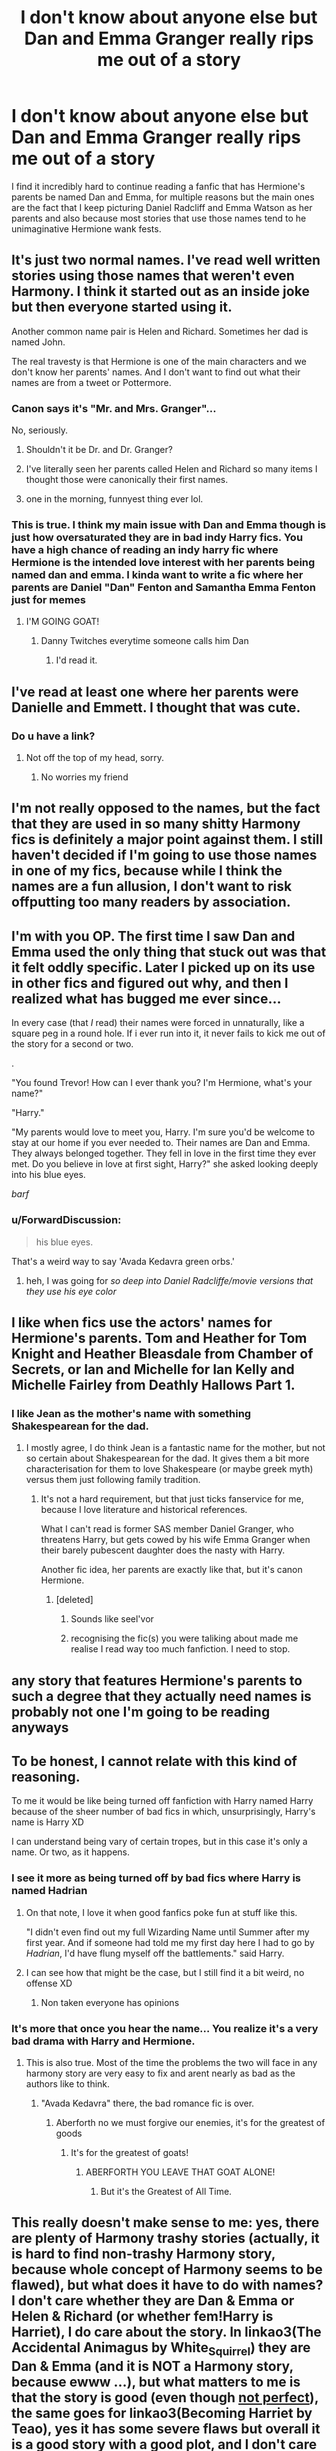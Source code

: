 #+TITLE: I don't know about anyone else but Dan and Emma Granger really rips me out of a story

* I don't know about anyone else but Dan and Emma Granger really rips me out of a story
:PROPERTIES:
:Author: flingerdinger
:Score: 47
:DateUnix: 1572575385.0
:DateShort: 2019-Nov-01
:FlairText: Discussion
:END:
I find it incredibly hard to continue reading a fanfic that has Hermione's parents be named Dan and Emma, for multiple reasons but the main ones are the fact that I keep picturing Daniel Radcliff and Emma Watson as her parents and also because most stories that use those names tend to he unimaginative Hermione wank fests.


** It's just two normal names. I've read well written stories using those names that weren't even Harmony. I think it started out as an inside joke but then everyone started using it.

Another common name pair is Helen and Richard. Sometimes her dad is named John.

The real travesty is that Hermione is one of the main characters and we don't know her parents' names. And I don't want to find out what their names are from a tweet or Pottermore.
:PROPERTIES:
:Author: TheEmeraldDoe
:Score: 78
:DateUnix: 1572576451.0
:DateShort: 2019-Nov-01
:END:

*** Canon says it's "Mr. and Mrs. Granger"...

No, seriously.
:PROPERTIES:
:Author: Tintingocce
:Score: 27
:DateUnix: 1572595758.0
:DateShort: 2019-Nov-01
:END:

**** Shouldn't it be Dr. and Dr. Granger?
:PROPERTIES:
:Author: 15_Redstones
:Score: 10
:DateUnix: 1572637952.0
:DateShort: 2019-Nov-01
:END:


**** I've literally seen her parents called Helen and Richard so many items I thought those were canonically their first names.
:PROPERTIES:
:Author: fakeprincess
:Score: 7
:DateUnix: 1572653492.0
:DateShort: 2019-Nov-02
:END:


**** one in the morning, funnyest thing ever lol.
:PROPERTIES:
:Score: 1
:DateUnix: 1572783458.0
:DateShort: 2019-Nov-03
:END:


*** This is true. I think my main issue with Dan and Emma though is just how oversaturated they are in bad indy Harry fics. You have a high chance of reading an indy harry fic where Hermione is the intended love interest with her parents being named dan and emma. I kinda want to write a fic where her parents are Daniel "Dan" Fenton and Samantha Emma Fenton just for memes
:PROPERTIES:
:Author: flingerdinger
:Score: 19
:DateUnix: 1572577194.0
:DateShort: 2019-Nov-01
:END:

**** I'M GOING GOAT!
:PROPERTIES:
:Score: 9
:DateUnix: 1572581100.0
:DateShort: 2019-Nov-01
:END:

***** Danny Twitches everytime someone calls him Dan
:PROPERTIES:
:Author: flingerdinger
:Score: 7
:DateUnix: 1572581176.0
:DateShort: 2019-Nov-01
:END:

****** I'd read it.
:PROPERTIES:
:Score: 3
:DateUnix: 1572581441.0
:DateShort: 2019-Nov-01
:END:


** I've read at least one where her parents were Danielle and Emmett. I thought that was cute.
:PROPERTIES:
:Author: wandererchronicles
:Score: 21
:DateUnix: 1572593359.0
:DateShort: 2019-Nov-01
:END:

*** Do u have a link?
:PROPERTIES:
:Author: flingerdinger
:Score: 1
:DateUnix: 1572593813.0
:DateShort: 2019-Nov-01
:END:

**** Not off the top of my head, sorry.
:PROPERTIES:
:Author: wandererchronicles
:Score: 1
:DateUnix: 1572593900.0
:DateShort: 2019-Nov-01
:END:

***** No worries my friend
:PROPERTIES:
:Author: flingerdinger
:Score: 1
:DateUnix: 1572593924.0
:DateShort: 2019-Nov-01
:END:


** I'm not really opposed to the names, but the fact that they are used in so many shitty Harmony fics is definitely a major point against them. I still haven't decided if I'm going to use those names in one of my fics, because while I think the names are a fun allusion, I don't want to risk offputting too many readers by association.
:PROPERTIES:
:Author: Tenebris-Umbra
:Score: 15
:DateUnix: 1572578037.0
:DateShort: 2019-Nov-01
:END:


** I'm with you OP. The first time I saw Dan and Emma used the only thing that stuck out was that it felt oddly specific. Later I picked up on its use in other fics and figured out why, and then I realized what has bugged me ever since...

In every case (that /I/ read) their names were forced in unnaturally, like a square peg in a round hole. If i ever run into it, it never fails to kick me out of the story for a second or two.

.

"You found Trevor! How can I ever thank you? I'm Hermione, what's your name?"

"Harry."

"My parents would love to meet you, Harry. I'm sure you'd be welcome to stay at our home if you ever needed to. Their names are Dan and Emma. They always belonged together. They fell in love in the first time they ever met. Do you believe in love at first sight, Harry?" she asked looking deeply into his blue eyes.

/barf/
:PROPERTIES:
:Author: troutbadger
:Score: 13
:DateUnix: 1572598027.0
:DateShort: 2019-Nov-01
:END:

*** u/ForwardDiscussion:
#+begin_quote
  his blue eyes.
#+end_quote

That's a weird way to say 'Avada Kedavra green orbs.'
:PROPERTIES:
:Author: ForwardDiscussion
:Score: 18
:DateUnix: 1572624512.0
:DateShort: 2019-Nov-01
:END:

**** heh, I was going for /so deep into Daniel Radcliffe/movie versions that they use his eye color/
:PROPERTIES:
:Author: troutbadger
:Score: 5
:DateUnix: 1572652772.0
:DateShort: 2019-Nov-02
:END:


** I like when fics use the actors' names for Hermione's parents. Tom and Heather for Tom Knight and Heather Bleasdale from Chamber of Secrets, or Ian and Michelle for Ian Kelly and Michelle Fairley from Deathly Hallows Part 1.
:PROPERTIES:
:Author: Lord-Potter-Black
:Score: 5
:DateUnix: 1572579271.0
:DateShort: 2019-Nov-01
:END:

*** I like Jean as the mother's name with something Shakespearean for the dad.
:PROPERTIES:
:Score: 6
:DateUnix: 1572581003.0
:DateShort: 2019-Nov-01
:END:

**** I mostly agree, I do think Jean is a fantastic name for the mother, but not so certain about Shakespearean for the dad. It gives them a bit more characterisation for them to love Shakespeare (or maybe greek myth) versus them just following family tradition.
:PROPERTIES:
:Author: bonsly24
:Score: 3
:DateUnix: 1572582417.0
:DateShort: 2019-Nov-01
:END:

***** It's not a hard requirement, but that just ticks fanservice for me, because I love literature and historical references.

What I can't read is former SAS member Daniel Granger, who threatens Harry, but gets cowed by his wife Emma Granger when their barely pubescent daughter does the nasty with Harry.

Another fic idea, her parents are exactly like that, but it's canon Hermione.
:PROPERTIES:
:Score: 12
:DateUnix: 1572583536.0
:DateShort: 2019-Nov-01
:END:

****** [deleted]
:PROPERTIES:
:Score: 4
:DateUnix: 1572586326.0
:DateShort: 2019-Nov-01
:END:

******* Sounds like seel'vor
:PROPERTIES:
:Score: 2
:DateUnix: 1572611479.0
:DateShort: 2019-Nov-01
:END:


******* recognising the fic(s) you were taliking about made me realise I read way too much fanfiction. I need to stop.
:PROPERTIES:
:Score: 2
:DateUnix: 1572783753.0
:DateShort: 2019-Nov-03
:END:


** any story that features Hermione's parents to such a degree that they actually need names is probably not one I'm going to be reading anyways
:PROPERTIES:
:Author: Lord_Anarchy
:Score: 4
:DateUnix: 1572596250.0
:DateShort: 2019-Nov-01
:END:


** To be honest, I cannot relate with this kind of reasoning.

To me it would be like being turned off fanfiction with Harry named Harry because of the sheer number of bad fics in which, unsurprisingly, Harry's name is Harry XD

I can understand being vary of certain tropes, but in this case it's only a name. Or two, as it happens.
:PROPERTIES:
:Author: Nagiarutai
:Score: 23
:DateUnix: 1572578738.0
:DateShort: 2019-Nov-01
:END:

*** I see it more as being turned off by bad fics where Harry is named Hadrian
:PROPERTIES:
:Author: flingerdinger
:Score: 19
:DateUnix: 1572578800.0
:DateShort: 2019-Nov-01
:END:

**** On that note, I love it when good fanfics poke fun at stuff like this.

"I didn't even find out my full Wizarding Name until Summer after my first year. And if someone had told me my first day here I had to go by /Hadrian/, I'd have flung myself off the battlements." said Harry.
:PROPERTIES:
:Author: King0fMist
:Score: 4
:DateUnix: 1573088566.0
:DateShort: 2019-Nov-07
:END:


**** I can see how that might be the case, but I still find it a bit weird, no offense XD
:PROPERTIES:
:Author: Nagiarutai
:Score: 3
:DateUnix: 1572579475.0
:DateShort: 2019-Nov-01
:END:

***** Non taken everyone has opinions
:PROPERTIES:
:Author: flingerdinger
:Score: 3
:DateUnix: 1572579534.0
:DateShort: 2019-Nov-01
:END:


*** It's more that once you hear the name... You realize it's a very bad drama with Harry and Hermione.
:PROPERTIES:
:Score: 7
:DateUnix: 1572584200.0
:DateShort: 2019-Nov-01
:END:

**** This is also true. Most of the time the problems the two will face in any harmony story are very easy to fix and arent nearly as bad as the authors like to think.
:PROPERTIES:
:Author: flingerdinger
:Score: 7
:DateUnix: 1572586311.0
:DateShort: 2019-Nov-01
:END:

***** "Avada Kedavra" there, the bad romance fic is over.
:PROPERTIES:
:Score: 2
:DateUnix: 1572611436.0
:DateShort: 2019-Nov-01
:END:

****** Aberforth no we must forgive our enemies, it's for the greatest of goods
:PROPERTIES:
:Author: flingerdinger
:Score: 1
:DateUnix: 1572627799.0
:DateShort: 2019-Nov-01
:END:

******* It's for the greatest of goats!
:PROPERTIES:
:Score: 1
:DateUnix: 1572628038.0
:DateShort: 2019-Nov-01
:END:

******** ABERFORTH YOU LEAVE THAT GOAT ALONE!
:PROPERTIES:
:Author: flingerdinger
:Score: 1
:DateUnix: 1572628078.0
:DateShort: 2019-Nov-01
:END:

********* But it's the Greatest of All Time.
:PROPERTIES:
:Score: 1
:DateUnix: 1572628401.0
:DateShort: 2019-Nov-01
:END:


** This really doesn't make sense to me: yes, there are plenty of Harmony trashy stories (actually, it is hard to find non-trashy Harmony story, because whole concept of Harmony seems to be flawed), but what does it have to do with names? I don't care whether they are Dan & Emma or Helen & Richard (or whether fem!Harry is Harriet), I do care about the story. In linkao3(The Accidental Animagus by White_Squirrel) they are Dan & Emma (and it is NOT a Harmony story, because ewww ...), but what matters to me is that the story is good (even though [[https://matej.ceplovi.cz/blog/harry-potter-and-aristotle.html][not perfect]]), the same goes for linkao3(Becoming Harriet by Teao), yes it has some severe flaws but overall it is a good story with a good plot, and I don't care that it has Harriet even in its title. And I care even less that in linkffn(Escape by SingularOddities) they are Helen & John and even though the Harmony element is the weakest part of the whole story, it is rather good read overall.
:PROPERTIES:
:Author: ceplma
:Score: 6
:DateUnix: 1572595420.0
:DateShort: 2019-Nov-01
:END:

*** I think again its like Hadrian or Harold. So many bad stories use the names that it really throws you off
:PROPERTIES:
:Author: flingerdinger
:Score: 2
:DateUnix: 1572595670.0
:DateShort: 2019-Nov-01
:END:


*** [[https://archiveofourown.org/works/14078862][*/The Accidental Animagus/*]] by [[https://www.archiveofourown.org/users/White_Squirrel/pseuds/White_Squirrel][/White_Squirrel/]]

#+begin_quote
  Harry escapes the Dursleys with a unique bout of accidental magic and eventually winds up at the Grangers' house. Now, he has what he always wanted: a loving family---and he'll need their help to take on the magical world and vanquish the dark lord who has pursued him from birth. Years 1-4.
#+end_quote

^{/Site/:} ^{Archive} ^{of} ^{Our} ^{Own} ^{*|*} ^{/Fandom/:} ^{Harry} ^{Potter} ^{-} ^{J.} ^{K.} ^{Rowling} ^{*|*} ^{/Published/:} ^{2018-03-24} ^{*|*} ^{/Completed/:} ^{2018-04-07} ^{*|*} ^{/Words/:} ^{666696} ^{*|*} ^{/Chapters/:} ^{112/112} ^{*|*} ^{/Comments/:} ^{436} ^{*|*} ^{/Kudos/:} ^{1085} ^{*|*} ^{/Bookmarks/:} ^{259} ^{*|*} ^{/Hits/:} ^{33782} ^{*|*} ^{/ID/:} ^{14078862} ^{*|*} ^{/Download/:} ^{[[https://archiveofourown.org/downloads/14078862/The%20Accidental%20Animagus.epub?updated_at=1531881325][EPUB]]} ^{or} ^{[[https://archiveofourown.org/downloads/14078862/The%20Accidental%20Animagus.mobi?updated_at=1531881325][MOBI]]}

--------------

[[https://archiveofourown.org/works/4876630][*/Becoming Harriet/*]] by [[https://www.archiveofourown.org/users/Teao/pseuds/Teao][/Teao/]]

#+begin_quote
  Harry gets a surprise on his seventeenth birthday when he discovers a secret Lily Potter took to her grave; a secret that will change his life forever.He must learn to interact with the wizarding world all over again, and discovers the darker sides of inequality and misogyny. Not HBP compliant.
#+end_quote

^{/Site/:} ^{Archive} ^{of} ^{Our} ^{Own} ^{*|*} ^{/Fandom/:} ^{Harry} ^{Potter} ^{-} ^{J.} ^{K.} ^{Rowling} ^{*|*} ^{/Published/:} ^{2015-09-26} ^{*|*} ^{/Completed/:} ^{2016-09-17} ^{*|*} ^{/Words/:} ^{324763} ^{*|*} ^{/Chapters/:} ^{94/94} ^{*|*} ^{/Comments/:} ^{307} ^{*|*} ^{/Kudos/:} ^{668} ^{*|*} ^{/Bookmarks/:} ^{149} ^{*|*} ^{/Hits/:} ^{38550} ^{*|*} ^{/ID/:} ^{4876630} ^{*|*} ^{/Download/:} ^{[[https://archiveofourown.org/downloads/4876630/Becoming%20Harriet.epub?updated_at=1566675285][EPUB]]} ^{or} ^{[[https://archiveofourown.org/downloads/4876630/Becoming%20Harriet.mobi?updated_at=1566675285][MOBI]]}

--------------

[[https://www.fanfiction.net/s/11916243/1/][*/Escape/*]] by [[https://www.fanfiction.net/u/6921337/SingularOddities][/SingularOddities/]]

#+begin_quote
  AU. A marriage law is instigated during Hermione's sixth year. Hermione considers her options and makes her choice, it just wasn't the one they were expecting. By saving herself Hermione's decisions cause ripples to run through the Order. The game has changed, those left behind need to adapt to survive. Canon up to the HBP, Dumbledore lives, Horcrux are still in play
#+end_quote

^{/Site/:} ^{fanfiction.net} ^{*|*} ^{/Category/:} ^{Harry} ^{Potter} ^{*|*} ^{/Rated/:} ^{Fiction} ^{T} ^{*|*} ^{/Chapters/:} ^{62} ^{*|*} ^{/Words/:} ^{314,387} ^{*|*} ^{/Reviews/:} ^{3,884} ^{*|*} ^{/Favs/:} ^{5,884} ^{*|*} ^{/Follows/:} ^{4,415} ^{*|*} ^{/Updated/:} ^{1/29/2017} ^{*|*} ^{/Published/:} ^{4/26/2016} ^{*|*} ^{/Status/:} ^{Complete} ^{*|*} ^{/id/:} ^{11916243} ^{*|*} ^{/Language/:} ^{English} ^{*|*} ^{/Genre/:} ^{Adventure} ^{*|*} ^{/Characters/:} ^{<Hermione} ^{G.,} ^{Harry} ^{P.>} ^{Severus} ^{S.,} ^{Minerva} ^{M.} ^{*|*} ^{/Download/:} ^{[[http://www.ff2ebook.com/old/ffn-bot/index.php?id=11916243&source=ff&filetype=epub][EPUB]]} ^{or} ^{[[http://www.ff2ebook.com/old/ffn-bot/index.php?id=11916243&source=ff&filetype=mobi][MOBI]]}

--------------

*FanfictionBot*^{2.0.0-beta} | [[https://github.com/tusing/reddit-ffn-bot/wiki/Usage][Usage]]
:PROPERTIES:
:Author: FanfictionBot
:Score: 1
:DateUnix: 1572595694.0
:DateShort: 2019-Nov-01
:END:


** I've never seen them in a fic before, but I think William and Perdita Granger are a pretty perfect set of names for Hermione's parents.
:PROPERTIES:
:Author: hamoboy
:Score: 4
:DateUnix: 1572578443.0
:DateShort: 2019-Nov-01
:END:

*** You haven't read alot of old harmony fics theyre not as common now but they were super common names for her parents for a while
:PROPERTIES:
:Author: flingerdinger
:Score: 3
:DateUnix: 1572578525.0
:DateShort: 2019-Nov-01
:END:

**** [deleted]
:PROPERTIES:
:Score: 3
:DateUnix: 1572586200.0
:DateShort: 2019-Nov-01
:END:

***** I have good and bad memories of it. Mostly bad now that its been so overused
:PROPERTIES:
:Author: flingerdinger
:Score: 3
:DateUnix: 1572586235.0
:DateShort: 2019-Nov-01
:END:


** Hmmm. Well. When I was just starting my fic and realized that Hermione's parents were going to make an appearance, I searched and couldn't find their first names. So I asked my readers... and they said that a lot of fics use Dan and Emma... and it never occurred to me that it was Daniel Radcliffe and Emma Watson... and I went along my merry way, blissfully ignorant until another reader commented on it much later on. Yeah. I know. I'm that daft. I was tempted to go back and change it because, well, it felt cringy, but I was already that far in... so I left it. Now I'm wondering if it turns people off that much should I change it? It's not a Harmony; no shipping at all, actually. And people seem to like it.
:PROPERTIES:
:Author: HegemoneMilo
:Score: 2
:DateUnix: 1572658426.0
:DateShort: 2019-Nov-02
:END:

*** chill, don't worry. the fi shoould be able to make it on its own
:PROPERTIES:
:Score: 2
:DateUnix: 1572783891.0
:DateShort: 2019-Nov-03
:END:

**** Thanks! I think it is doing okay, and I do hate to do things that are off-putting. I remember when I first started reading fanfiction and I came across a fic that used "the raven-haired boy" every time they were talking about Harry... and I just couldn't continue.
:PROPERTIES:
:Author: HegemoneMilo
:Score: 1
:DateUnix: 1572790654.0
:DateShort: 2019-Nov-03
:END:

***** what is the fic by the way?
:PROPERTIES:
:Score: 2
:DateUnix: 1572812078.0
:DateShort: 2019-Nov-03
:END:

****** Basilisk Eyes by Hegemone on AO3 [[https://archiveofourown.org/works/16269131/chapters/38042993]] Story: Basilisk Eyes And on fanfiction [[https://www.fanfiction.net/s/13160266]]
:PROPERTIES:
:Author: HegemoneMilo
:Score: 1
:DateUnix: 1572815789.0
:DateShort: 2019-Nov-04
:END:


** It's a red flag, but it doesn't pull me out of a fic. Just tends to be an indication of bad writing. But sometimes I'm pleasantly surprised
:PROPERTIES:
:Author: Tsorovar
:Score: 4
:DateUnix: 1572593358.0
:DateShort: 2019-Nov-01
:END:

*** If you have some examples of pleasent surprises I will tak them
:PROPERTIES:
:Author: flingerdinger
:Score: 1
:DateUnix: 1572593782.0
:DateShort: 2019-Nov-01
:END:


** I dunno, I like Catelyn for her mother's name.
:PROPERTIES:
:Author: otrigorin
:Score: 1
:DateUnix: 1572618715.0
:DateShort: 2019-Nov-01
:END:


** Well, it doesn't immediately rips me out of the story. As a person with sh#t naming sense it is kinda a go to name to use actor first name for names chara. The names I come up are bad but yeah, for all you know they named hermione a rare name because their own name is so generic.
:PROPERTIES:
:Author: Rift-Warden
:Score: 1
:DateUnix: 1572697951.0
:DateShort: 2019-Nov-02
:END:


** FLINGERDINGER NO!!! :( :( :( :( Yes they are just names!
:PROPERTIES:
:Score: -2
:DateUnix: 1572579220.0
:DateShort: 2019-Nov-01
:END:
